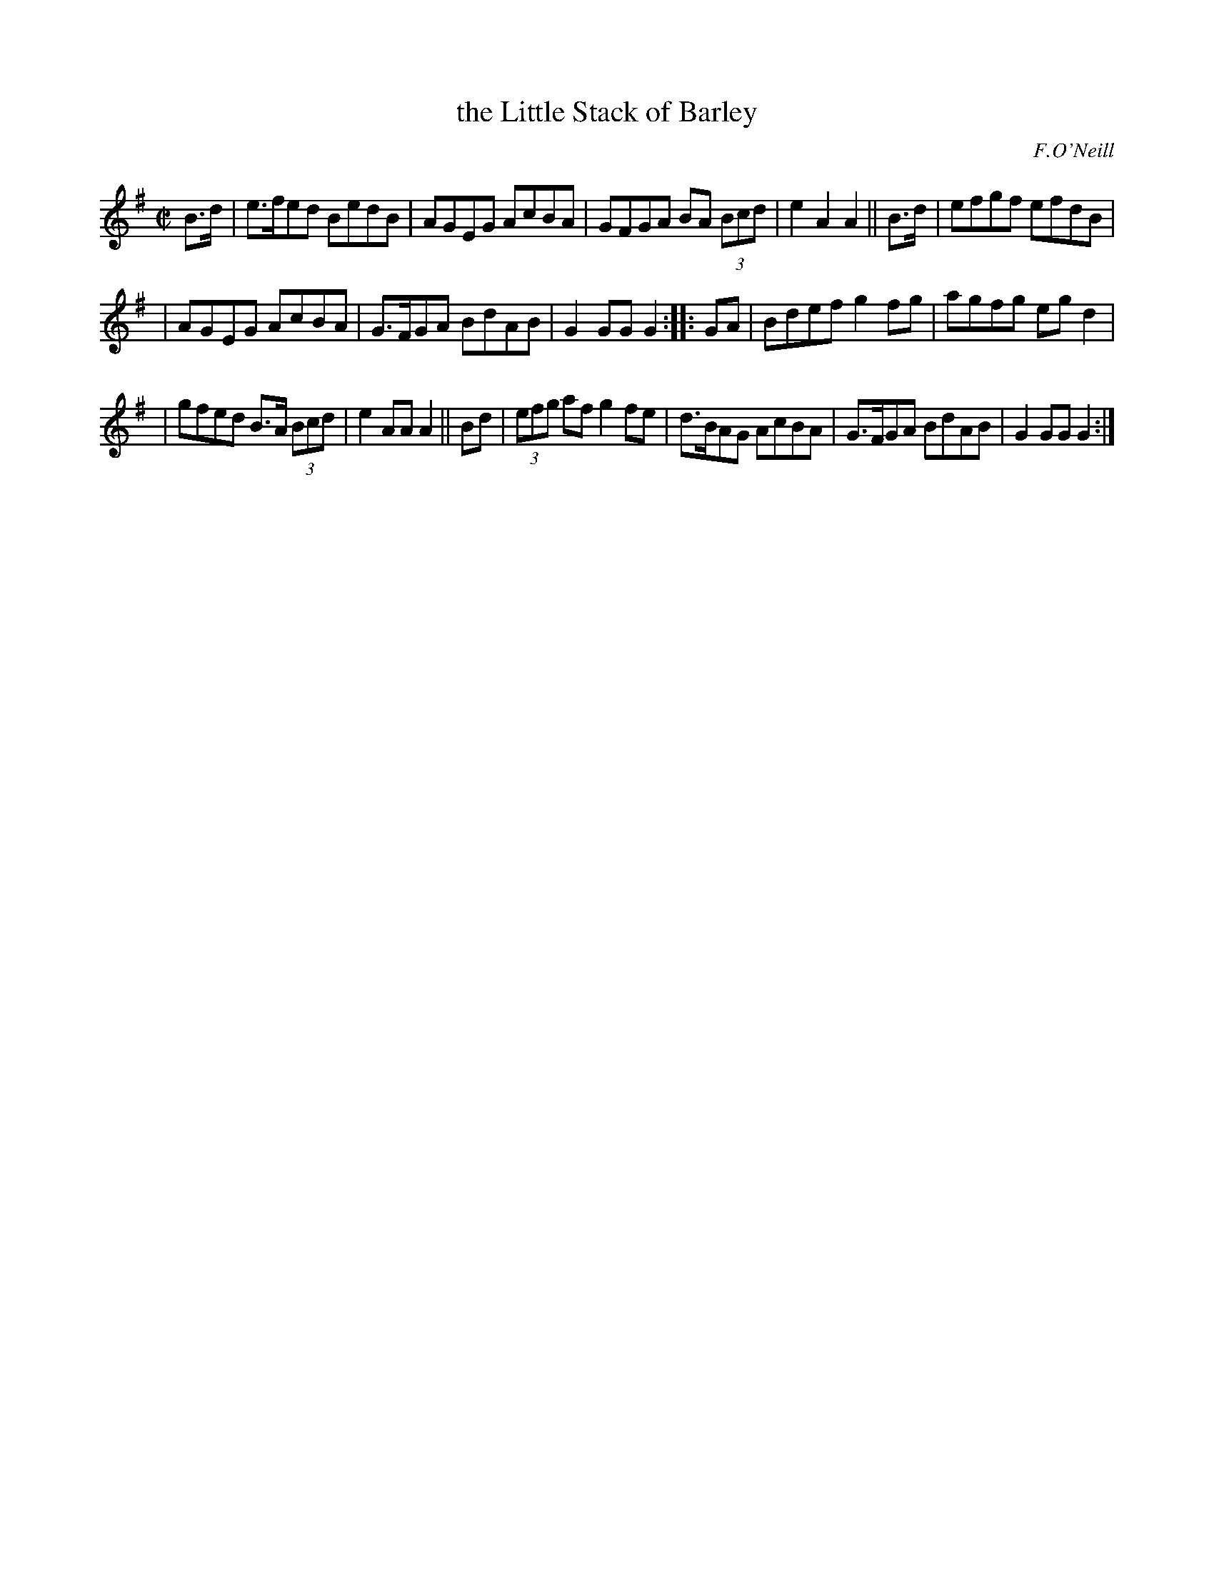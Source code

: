 X: 1627
T: the Little Stack of Barley
%S: s:2 b:16(5+5+6)
B: O'Neills 1627
O: F.O'Neill
Z: Nick Terhorst, nickte@microsoft.com
M: C|
L: 1/8
K: G
B>d | e>fed BedB | AGEG AcBA | GFGA BA (3Bcd | e2A2 A2 || B>d | efgf efdB |
| AGEG AcBA | G>FGA BdAB | G2GG G2 :: GA | Bdef g2fg | agfg egd2 |
| gfed B>A (3Bcd | e2AA A2 || Bd | (3efg af g2fe | d>BAG AcBA | G>FGA BdAB | G2GG G2 :|
